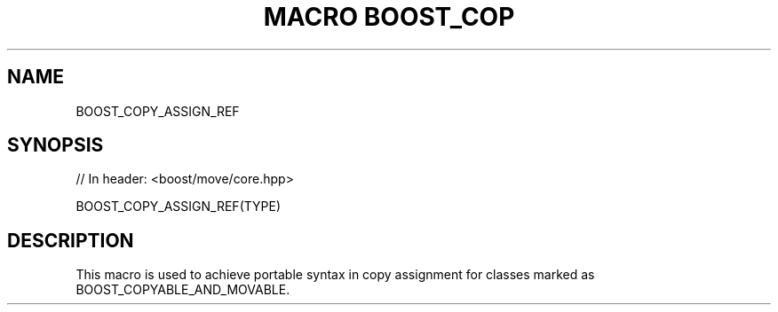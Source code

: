 .\"Generated by db2man.xsl. Don't modify this, modify the source.
.de Sh \" Subsection
.br
.if t .Sp
.ne 5
.PP
\fB\\$1\fR
.PP
..
.de Sp \" Vertical space (when we can't use .PP)
.if t .sp .5v
.if n .sp
..
.de Ip \" List item
.br
.ie \\n(.$>=3 .ne \\$3
.el .ne 3
.IP "\\$1" \\$2
..
.TH "MACRO BOOST_COP" 3 "" "" ""
.SH "NAME"
BOOST_COPY_ASSIGN_REF
.SH "SYNOPSIS"

.sp
.nf
// In header: <boost/move/core\&.hpp>

BOOST_COPY_ASSIGN_REF(TYPE)
.fi
.SH "DESCRIPTION"
.PP
This macro is used to achieve portable syntax in copy assignment for classes marked as BOOST_COPYABLE_AND_MOVABLE\&.

